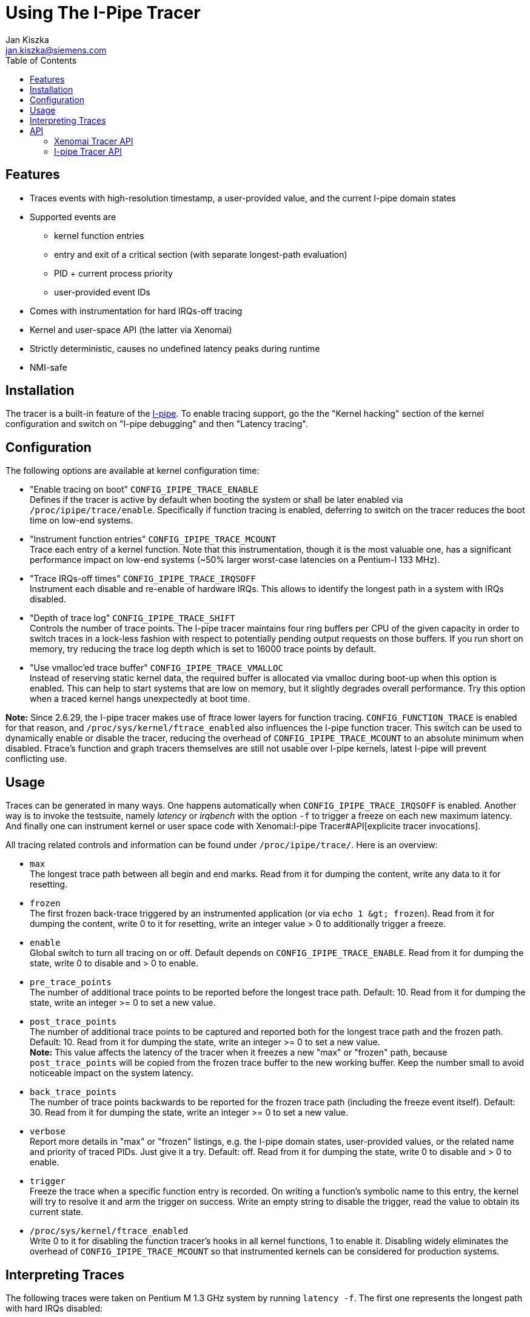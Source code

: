 :toc:
:author:	Jan Kiszka
:email:	 	jan.kiszka@siemens.com
:categories:	Core
:tags:		debug, i-pipe

Using The I-Pipe Tracer
=======================

[[features]]
Features
--------

* Traces events with high-resolution timestamp, a user-provided value,
and the current I-pipe domain states
* Supported events are
** kernel function entries
** entry and exit of a critical section (with separate longest-path
evaluation)
** PID + current process priority
** user-provided event IDs
* Comes with instrumentation for hard IRQs-off tracing
* Kernel and user-space API (the latter via Xenomai)
* Strictly deterministic, causes no undefined latency peaks during
runtime
* NMI-safe

[[installation]]
Installation
------------

The tracer is a built-in feature of the
https://xenomai.org/downloads/ipipe/[I-pipe].  To enable tracing
support, go the the "Kernel hacking" section of the kernel
configuration and switch on "I-pipe debugging" and then "Latency
tracing".

[[configuration]]
Configuration
-------------

The following options are available at kernel configuration time:

* "Enable tracing on boot" `CONFIG_IPIPE_TRACE_ENABLE` +
Defines if the tracer is active by default when booting the system or
shall be later enabled via `/proc/ipipe/trace/enable`. Specifically if
function tracing is enabled, deferring to switch on the tracer reduces
the boot time on low-end systems.

* "Instrument function entries" `CONFIG_IPIPE_TRACE_MCOUNT` +
Trace each entry of a kernel function. Note that this instrumentation,
though it is the most valuable one, has a significant performance impact
on low-end systems (~50% larger worst-case latencies on a Pentium-I 133
MHz).

* "Trace IRQs-off times" `CONFIG_IPIPE_TRACE_IRQSOFF` +
Instrument each disable and re-enable of hardware IRQs. This allows to
identify the longest path in a system with IRQs disabled.

* "Depth of trace log" `CONFIG_IPIPE_TRACE_SHIFT` +
Controls the number of trace points. The I-pipe tracer maintains four
ring buffers per CPU of the given capacity in order to switch traces in
a lock-less fashion with respect to potentially pending output requests
on those buffers. If you run short on memory, try reducing the trace log
depth which is set to 16000 trace points by default.

* "Use vmalloc'ed trace buffer" `CONFIG_IPIPE_TRACE_VMALLOC` +
Instead of reserving static kernel data, the required buffer is
allocated via vmalloc during boot-up when this option is enabled. This
can help to start systems that are low on memory, but it slightly
degrades overall performance. Try this option when a traced kernel hangs
unexpectedly at boot time.

*Note:* Since 2.6.29, the I-pipe tracer makes use of ftrace lower layers
for function tracing. `CONFIG_FUNCTION_TRACE` is enabled for that
reason, and `/proc/sys/kernel/ftrace_enabled` also influences the I-pipe
function tracer. This switch can be used to dynamically enable or
disable the tracer, reducing the overhead of `CONFIG_IPIPE_TRACE_MCOUNT`
to an absolute minimum when disabled. Ftrace's function and graph
tracers themselves are still not usable over I-pipe kernels, latest
I-pipe will prevent conflicting use.

[[usage]]
Usage
-----

Traces can be generated in many ways. One happens automatically when
`CONFIG_IPIPE_TRACE_IRQSOFF` is enabled. Another way is to invoke the
testsuite, namely _latency_ or _irqbench_ with the option `-f` to
trigger a freeze on each new maximum latency. And finally one can
instrument kernel or user space code with
Xenomai:I-pipe Tracer#API[explicite tracer invocations].

All tracing related controls and information can be found under
`/proc/ipipe/trace/`. Here is an overview:

* `max` +
The longest trace path between all begin and end marks. Read from it for
dumping the content, write any data to it for resetting.

* `frozen` +
The first frozen back-trace triggered by an instrumented application (or
via `echo 1 &gt; frozen`). Read from it for dumping the content, write 0
to it for resetting, write an integer value > 0 to additionally trigger
a freeze.

* `enable` +
Global switch to turn all tracing on or off. Default depends on
`CONFIG_IPIPE_TRACE_ENABLE`. Read from it for dumping the state, write 0
to disable and > 0 to enable.

* `pre_trace_points` +
The number of additional trace points to be reported before the longest
trace path. Default: 10. Read from it for dumping the state, write an
integer >= 0 to set a new value.

* `post_trace_points` +
The number of additional trace points to be captured and reported both
for the longest trace path and the frozen path. Default: 10. Read from
it for dumping the state, write an integer >= 0 to set a new value. +
*Note:* This value affects the latency of the tracer when it freezes a
new "max" or "frozen" path, because `post_trace_points` will be copied
from the frozen trace buffer to the new working buffer. Keep the number
small to avoid noticeable impact on the system latency.

* `back_trace_points` +
The number of trace points backwards to be reported for the frozen trace
path (including the freeze event itself). Default: 30. Read from it for
dumping the state, write an integer >= 0 to set a new value.

* `verbose` +
Report more details in "max" or "frozen" listings, e.g. the I-pipe
domain states, user-provided values, or the related name and priority of
traced PIDs. Just give it a try. Default: off. Read from it for dumping
the state, write 0 to disable and > 0 to enable.

* `trigger` +
Freeze the trace when a specific function entry is recorded. On writing
a function's symbolic name to this entry, the kernel will try to resolve
it and arm the trigger on success. Write an empty string to disable the
trigger, read the value to obtain its current state.

* `/proc/sys/kernel/ftrace_enabled` +
Write 0 to it for disabling the function tracer's hooks in all kernel
functions, 1 to enable it. Disabling widely eliminates the overhead of
`CONFIG_IPIPE_TRACE_MCOUNT` so that instrumented kernels can be
considered for production systems.

[[interpreting-traces]]
Interpreting Traces
-------------------

The following traces were taken on Pentium M 1.3 GHz system by running
`latency -f`. The first one represents the longest path with hard IRQs
disabled:

`I-pipe worst-case tracing service on 2.6.17.13-adeos/ipipe-1.5-00` +
`------------------------------------------------------------` +
`Begin: `` cycles, Trace Points: `` (``/``), Length: ` +
 +
` +----- `` ('|': locked)` +
` |+---- ` +
` ||+--- ` +
` |||+-- ` +
` ||||+- `` ('*': domain stalled, '+': current, '#': current+stalled)` +
` |||||                        +---------- `` ('+': > 1 us, '!': > 10 us)` +
` |||||                        |        +- `` ('N')` +
` |||||                        |        |` +
`      ``    ``   ``    ``  `` ` +
`     +``                  -6    0.154  cond_resched+0x8 (core_sys_select+0x1ee)` +
`     +func                  -6    1.395  __copy_to_user_ll+0xa (core_sys_select+0x1fa)` +
`     +func                  -5    0.148  copy_to_user+0xb (sys_select+0x143)` +
`     +func                  -4    0.152  cond_resched+0x8 (copy_to_user+0x16)` +
`     +func                  -4    0.252  cond_resched+0x8 (copy_to_user+0x3e)` +
`     +func                  -4    0.596  __copy_to_user_ll+0xa (copy_to_user+0x49)` +
`     +func                  -3    0.192  __ipipe_stall_root+0x8 (sysenter_tail+0x5)` +
`     #func                  -3    0.153  __ipipe_unstall_iret_root+0x9 (sysenter_exit+0x0)` +
` |   #``   ``    -3    0.161  __ipipe_unstall_iret_root+0x1e (sysenter_exit+0x0)` +
` |   +``     0x8000000d    -3    3.423  __ipipe_unstall_iret_root+0x55 (sysenter_exit+0x0)` +
`|   +`` ` +
`:|   +func                   0    0.378  __ipipe_handle_irq+0xe (common_interrupt+0x25)` +
`:|   +func                   0    0.257  __ipipe_ack_system_irq+0x8 (__ipipe_handle_irq+0x80)` +
`:|   +func                   0    0.439  __ipipe_dispatch_wired+0xe (__ipipe_handle_irq+0x8a)` +
`:|  # func                   1    0.150  xnintr_clock_handler+0x8 (__ipipe_dispatch_wired+0x7d)` +
`:|  # func                   1    0.293  rthal_nmi_disarm+0x8 (xnintr_clock_handler+0xd)` +
`:|  # func                   1    0.260  xnintr_irq_handler+0xe (xnintr_clock_handler+0x1c)` +
`:|  # func                   1    0.148  xnpod_announce_tick+0x8 (xnintr_irq_handler+0x39)` +
`:|  # func                   2    0.427  xntimer_do_tick_aperiodic+0xe (xnpod_announce_tick+0xf)` +
`:|  # func                   2    0.304  xnthread_periodic_handler+0x8 (xntimer_do_tick_aperiodic+0x7b)` +
`:|  # func                   2    0.283  xnpod_resume_thread+0xe (xnthread_periodic_handler+0x28)` +
`:|  # `` `` ``     3    0.973  `` (xnthread_periodic_handler+0x28)` +
`:|  # func                   4    0.908  rthal_nmi_arm+0xd (xntimer_do_tick_aperiodic+0x1e5)` +
`:|  # func                   4    0.495  do_nmi+0xd (nmi_stack_correct+0x1d)` +
`:|  # func                   5+   1.088  dummy_nmi_callback+0x8 (do_nmi+0x39)` +
`:|  # func                   6    0.312  atomic_notifier_call_chain+0x8 (do_nmi+0x7b)` +
`:|  # func                   6    0.543  notifier_call_chain+0xb (atomic_notifier_call_chain+0xd)` +
`:|  # func                   7    0.545  rthal_nmi_watchdog_tick+0xe (do_nmi+0x97)` +
`:|  # func                   7    0.523  default_nmi_watchdog_tick+0x8 (rthal_nmi_watchdog_tick+0x94)` +
`:|  # func                   8+   1.325  write_watchdog_counter+0xd (default_nmi_watchdog_tick+0x84)` +
`:|  # func                   9    0.285  xnpod_schedule+0xe (xnintr_irq_handler+0xec)` +
`:|  # [24296] ``   ``    10    0.964  ` +
`:|  # func                  11    0.547  __switch_to+0xe (xnpod_schedule+0x689)` +
`:|  # [24014] samplin 99    11    0.633  ` +
`:|  # func                  12    0.161  __ipipe_restore_pipeline_head+0xa (xnpod_wait_thread_period+0x1b7)` +
`|  + end     0x80000000    12    0.695  __ipipe_restore_pipeline_head+0x8b (xnpod_wait_thread_period+0x1b7)` +
` |  + begin   0x80000001    13    0.000  __ipipe_dispatch_event+0xcf (__ipipe_syscall_root+0x78)`

The following path was triggered from user space by the `latency` test
when it noticed a new maximum latency in its periodic benchmark thread:

`I-pipe frozen back-tracing service on 2.6.17.13-adeos/ipipe-1.5-00` +
`------------------------------------------------------------` +
`Freeze: 1595261734220 cycles, Trace Points: 50 (+10)` +
 +
` +----- Hard IRQs ('|': locked)` +
` |+---- ` +
` ||+--- ` +
` |||+-- Xenomai` +
` ||||+- Linux ('*': domain stalled, '+': current, '#': current+stalled)` +
` |||||                        +---------- Delay flag ('+': > 1 us, '!': > 10 us)` +
` |||||                        |        +- NMI noise ('N')` +
` |||||                        |        |` +
`      Type    User Val.   Time    Delay  Function (Parent)` +
`:    +func                 -55    0.143  snd_ac97_read+0xa [snd_ac97_codec] (snd_ac97_set_rate+0x117 [snd_ac97_codec])` +
`:    +func                 -55    0.443  snd_ac97_valid_reg+0x8 [snd_ac97_codec] (snd_ac97_read+0x16 [snd_ac97_codec])` +
`:    +func                 -54    0.480  snd_intel8x0_codec_read+0xe [snd_intel8x0] (snd_ac97_read+0x28 [snd_ac97_codec])` +
`:    +func                 -54    0.425  snd_intel8x0_codec_semaphore+0xa [snd_intel8x0] (snd_intel8x0_codec_read+0x20 [snd_intel8x0])` +
`:    +func                 -53    0.808  igetdword+0x8 [snd_intel8x0] (snd_intel8x0_codec_semaphore+0x42 [snd_intel8x0])` +
`:    +func                 -52    0.824  igetbyte+0x8 [snd_intel8x0] (snd_intel8x0_codec_semaphore+0x60 [snd_intel8x0])` +
`:    +func                 -52!  39.555  iagetword+0x8 [snd_intel8x0] (snd_intel8x0_codec_read+0x5c [snd_intel8x0])` +
`:|   +begin   0xffffffd8   -12    0.140  common_interrupt+0x20 (iagetword+0x14 [snd_intel8x0])` +
`:|   +func                 -12    0.183  __ipipe_handle_irq+0xe (common_interrupt+0x25)` +
`:|   +func                 -12    0.156  __ipipe_ack_system_irq+0x8 (__ipipe_handle_irq+0x80)` +
`:|   +func                 -11    0.145  __ipipe_dispatch_wired+0xe (__ipipe_handle_irq+0x8a)` +
`:|  # func                 -11    0.135  xnintr_clock_handler+0x8 (__ipipe_dispatch_wired+0x7d)` +
`:|  # func                 -11    0.164  rthal_nmi_disarm+0x8 (xnintr_clock_handler+0xd)` +
`:|  # func                 -11    0.191  xnintr_irq_handler+0xe (xnintr_clock_handler+0x1c)` +
`:|  # func                 -11    0.178  xnpod_announce_tick+0x8 (xnintr_irq_handler+0x39)` +
`:|  # func                 -11    0.218  xntimer_do_tick_aperiodic+0xe (xnpod_announce_tick+0xf)` +
`:|  # func                 -10    0.175  xnthread_periodic_handler+0x8 (xntimer_do_tick_aperiodic+0x7b)` +
`:|  # func                 -10    0.146  xnpod_resume_thread+0xe (xnthread_periodic_handler+0x28)` +
`:|  # [24014] samplin 99   -10    0.376  xnpod_resume_thread+0x57 (xnthread_periodic_handler+0x28)` +
`:|  # func                 -10    0.422  rthal_nmi_arm+0xd (xntimer_do_tick_aperiodic+0x1e5)` +
`:|  # func                  -9    0.164  xnpod_schedule+0xe (xnintr_irq_handler+0xec)` +
`:|  # [ 5783] firefox -1    -9    0.508  xnpod_schedule+0x90 (xnintr_irq_handler+0xec)` +
`:|  # func                  -9    0.393  __switch_to+0xe (xnpod_schedule+0x689)` +
`:|  # [24014] samplin 99    -8    0.360  xnpod_schedule+0x75d (xnpod_suspend_thread+0x102)` +
`:|  # func                  -8    0.161  __ipipe_restore_pipeline_head+0xa (xnpod_wait_thread_period+0x1b7)` +
`:|  + end     0x80000000    -8    0.330  __ipipe_restore_pipeline_head+0x8b (xnpod_wait_thread_period+0x1b7)` +
`:|  + begin   0x80000001    -7    0.193  __ipipe_dispatch_event+0xcf (__ipipe_syscall_root+0x78)` +
`:|  + end     0x80000001    -7+   1.605  __ipipe_dispatch_event+0x15b (__ipipe_syscall_root+0x78)` +
`:   + func                  -6    0.155  __ipipe_syscall_root+0xa (system_call+0x20)` +
`:   + func                  -5    0.166  __ipipe_dispatch_event+0xe (__ipipe_syscall_root+0x78)` +
`:|  + begin   0x80000001    -5    0.209  __ipipe_dispatch_event+0x2c (__ipipe_syscall_root+0x78)` +
`:|  + end     0x80000001    -5    0.179  __ipipe_dispatch_event+0x9c (__ipipe_syscall_root+0x78)` +
`:   + func                  -5    0.560  hisyscall_event+0xe (__ipipe_dispatch_event+0xac)` +
`:   + func                  -4    0.142  __rt_timer_tsc2ns+0xc (hisyscall_event+0x140)` +
`:   + func                  -4    0.391  __copy_from_user_ll+0xa (__rt_timer_tsc2ns+0x1e)` +
`:   + func                  -4    0.496  rt_timer_tsc2ns+0xe (__rt_timer_tsc2ns+0x29)` +
`:   + func                  -3    0.240  __copy_to_user_ll+0xa (__rt_timer_tsc2ns+0x3e)` +
`:|  + begin   0x80000001    -3    0.195  __ipipe_dispatch_event+0xcf (__ipipe_syscall_root+0x78)` +
`:|  + end     0x80000001    -3    0.439  __ipipe_dispatch_event+0x15b (__ipipe_syscall_root+0x78)` +
`:   + func                  -2    0.136  __ipipe_syscall_root+0xa (system_call+0x20)` +
`:   + func                  -2    0.187  __ipipe_dispatch_event+0xe (__ipipe_syscall_root+0x78)` +
`:|  + begin   0x80000001    -2    0.198  __ipipe_dispatch_event+0x2c (__ipipe_syscall_root+0x78)` +
`:|  + end     0x80000001    -2    0.179  __ipipe_dispatch_event+0x9c (__ipipe_syscall_root+0x78)` +
`:   + func                  -2    0.340  hisyscall_event+0xe (__ipipe_dispatch_event+0xac)` +
`:   + func                  -1    0.489  xnshadow_sys_trace+0xb (hisyscall_event+0x140)` +
`:   + func                  -1    0.161  ipipe_trace_frozen_reset+0x9 (xnshadow_sys_trace+0x62)` +
`:   + func                  -1    0.140  __ipipe_global_path_lock+0x9 (ipipe_trace_frozen_reset+0x13)` +
`:|  + begin   0x80000001    -1    0.653  __ipipe_global_path_lock+0x1b (ipipe_trace_frozen_reset+0x13)` +
`:|  + end     0x80000001     0    0.449  __ipipe_global_path_unlock+0x5b (ipipe_trace_frozen_reset+0x56)` +
`<   + freeze  0x00009c9b     0    0.218  xnshadow_sys_trace+0x6b (hisyscall_event+0x140)` +
` |  + begin   0x80000001     0    0.184  __ipipe_dispatch_event+0xcf (__ipipe_syscall_root+0x78)` +
` |  + end     0x80000001     0    0.473  __ipipe_dispatch_event+0x15b (__ipipe_syscall_root+0x78)` +
`    + func                   0    0.148  __ipipe_syscall_root+0xa (system_call+0x20)` +
`    + func                   1    0.178  __ipipe_dispatch_event+0xe (__ipipe_syscall_root+0x78)` +
` |  + begin   0x80000001     1    0.178  __ipipe_dispatch_event+0x2c (__ipipe_syscall_root+0x78)` +
` |  + end     0x80000001     1    0.155  __ipipe_dispatch_event+0x9c (__ipipe_syscall_root+0x78)` +
`    + func                   1    0.210  hisyscall_event+0xe (__ipipe_dispatch_event+0xac)` +
`    + func                   1    0.140  __rt_task_wait_period+0xd (hisyscall_event+0x140)` +
`    + func                   1    0.151  rt_task_wait_period+0x8 (__rt_task_wait_period+0x34)` +
`    + func                   2    0.000  xnpod_wait_thread_period+0xe (rt_task_wait_period+0x33)`

The following is from RTnet mailing list and contains explanatory notes
to help you understand the content of a frozen file. It was taken to
check if a frame is sent on the right time (2300us):

`[... snipped by author ...]` +
`> :    +end     0x8000000e -3762! 1463.108  default_idle+0x5a (cpu_idle+0x46)` +
`> :|   +begin   0xfffffff4 -2299    0.249  common_interrupt+0x29 (default_idle+0x5c)` +
 +
`NIC IRQ arrives. They all go through common_interrupt, there is a "begin" mark, and this mark carries` +
`0xfffffff4, which is ~IRQ = 11. Timestamp: about 2299 us before we froze the trace.` +
 +
`> :|   +func               -2299    0.185  __ipipe_handle_irq+0x14 (common_interrupt+0x2e)` +
`> :|   +func               -2299    0.377  __ipipe_ack_irq+0x8 (__ipipe_handle_irq+0xaf)` +
`> :|   +func               -2298    0.181  __ipipe_ack_level_irq+0x12 (__ipipe_ack_irq+0x19)` +
`> :|   +func               -2298    0.157  mask_and_ack_8259A+0x14 (__ipipe_ack_level_irq+0x22)` +
`> :|   +func               -2298+   4.369  __ipipe_spin_lock_irqsave+0x9 (mask_and_ack_8259A+0x29)` +
`> :|   #func               -2294    0.269  __ipipe_spin_unlock_irqrestore+0x9 (mask_and_ack_8259A+0x73)` +
`> :|   +func               -2293    0.201  __ipipe_dispatch_wired+0x16 (__ipipe_handle_irq+0x68)` +
`> :|  # func               -2293    0.257  xnintr_irq_handler+0xe (__ipipe_dispatch_wired+0x9f)` +
`> :|  # func               -2293+   1.033  e1000_intr+0x11 [rt_e1000] (xnintr_irq_handler+0x3b)` +
`> :|  # func               -2292+   1.375  xnpod_get_time+0x14 (e1000_intr+0x39 [rt_e1000])` +
`> :|  # func               -2290+   1.193  rt_eth_type_trans+0xe [rtnet] (e1000_intr+0xda [rt_e1000])` +
`> :|  # func               -2289    0.711  rtnetif_rx+0x11 [rtnet] (e1000_intr+0xf1 [rt_e1000])` +
`> :|  # func               -2289    0.181  e1000_alloc_rx_buffers+0xe [rt_e1000] (e1000_intr+0x42d [rt_e1000])` +
`> :|  # func               -2288    0.559  alloc_rtskb+0x14 [rtnet] (e1000_alloc_rx_buffers+0x149 [rt_e1000])` +
`> :|  # func               -2288    0.319  e1000_alloc_rx_buffers+0xe [rt_e1000] (e1000_intr+0x42d [rt_e1000])` +
`> :|  # func               -2287    0.487  alloc_rtskb+0x14 [rtnet] (e1000_alloc_rx_buffers+0x149 [rt_e1000])` +
`> :|  # func               -2287    0.491  rtdm_event_signal+0xa (e1000_intr+0x40a [rt_e1000])` +
`> :|  # func               -2287+   3.526  xnsynch_flush+0xe (rtdm_event_signal+0x39)` +
`> :|  # func               -2283    0.205  xnpod_resume_thread+0xe (xnsynch_flush+0x80)` +
`> :|  # [   -1] -``-   98 -2283+   5.663  xnpod_resume_thread+0x56 (xnsynch_flush+0x80)` +
 +
`We wake up the task manager (priority 98, the name is unknown to the tracer, thus "-``-").` +
 +
`> :|  # func               -2277+   1.011  xnpod_schedule+0xe (rtdm_event_signal+0x65)` +
`> :|  # func               -2276    0.351  rthal_irq_end+0x8 (xnintr_irq_handler+0x110)` +
`> :|  # func               -2276    0.185  __ipipe_end_level_irq+0x8 (rthal_irq_end+0x22)` +
`> :|  # func               -2276    0.159  enable_8259A_irq+0xa (__ipipe_end_level_irq+0x18)` +
`> :|  # func               -2275+   1.339  __ipipe_spin_lock_irqsave+0x9 (enable_8259A_irq+0x1f)` +
`> :|  # func               -2274    0.265  __ipipe_spin_unlock_irqrestore+0x9 (enable_8259A_irq+0x9c)` +
`> :|  # func               -2274    0.845  xnpod_schedule+0xe (xnintr_irq_handler+0x12a)` +
`> :|  # [ 3348] tdmacfg -1 -2273+   9.807  xnpod_schedule+0x90 (xnintr_irq_handler+0x12a)` +
`> :|  # [   -1] -``-   98 -2263+   6.024  xnpod_schedule+0x554 (xnpod_suspend_thread+0x18b)` +
`> :|  # func               -2257    0.425  __ipipe_restore_pipeline_head+0x11 (rtdm_event_timedwait+0x77)` +
`> :|  + end     0x80000000 -2257+   2.308  __ipipe_restore_pipeline_head+0x7c (rtdm_event_timedwait+0x77)` +
`> :   + func               -2254+   1.963  rt_stack_deliver+0xe [rtnet] (rt_stack_mgr_task+0x4d [rtnet])` +
`> :|  + begin   0x80000000 -2252+   1.535  rt_stack_deliver+0x17b [rtnet] (rt_stack_mgr_task+0x4d [rtnet])` +
`> :|  # func               -2251+   3.952  rtcap_rx_hook+0xa [rtcap] (rt_stack_deliver+0x44 [rtnet])` +
`> :|  # func               -2247+   1.439  ipipe_trigger_irq+0xd (rtcap_rx_hook+0x8d [rtcap])` +
`> :|  # func               -2245+   1.511  __ipipe_handle_irq+0x14 (ipipe_trigger_irq+0x14c)` +
`> :|  # func               -2244    0.307  __ipipe_walk_pipeline+0xe (__ipipe_handle_irq+0x81)` +
`> :|  # func               -2244    0.173  __ipipe_restore_pipeline_head+0x11 (rt_stack_deliver+0x16b [rtnet])` +
`> :|  + end     0x80000000 -2244    0.249  __ipipe_restore_pipeline_head+0x7c (rt_stack_deliver+0x16b [rtnet])` +
`> :|  + begin   0x80000000 -2243    0.777  rt_stack_deliver+0x15d [rtnet] (rt_stack_mgr_task+0x4d [rtnet])` +
`> :|  # func               -2242    0.157  __ipipe_restore_pipeline_head+0x11 (rt_stack_deliver+0x197 [rtnet])` +
`> :|  + end     0x80000000 -2242    0.685  __ipipe_restore_pipeline_head+0x7c (rt_stack_deliver+0x197 [rtnet])` +
`> :   + func               -2242+   1.361  rtmac_proto_rx+0xc [rtmac] (rt_stack_deliver+0xf3 [rtnet])` +
`> :   + func               -2240+   3.214  tdma_packet_rx+0x14 [tdma] (rtmac_proto_rx+0x75 [rtmac])` +
 +
`The TDMA RX callback.` +
 +
`> :|  + begin   0x80000000 -2237    0.229  tdma_packet_rx+0x5c0 [tdma] (rtmac_proto_rx+0x75 [rtmac])` +
`> :|  # func               -2237    0.173  __ipipe_restore_pipeline_head+0x11 (tdma_packet_rx+0x5ac [tdma])` +
`> :|  + end     0x80000000 -2237    0.195  __ipipe_restore_pipeline_head+0x7c (tdma_packet_rx+0x5ac [tdma])` +
`> :   + func               -2236    0.193  _rtdm_synch_flush+0x16 (tdma_packet_rx+0x173 [tdma])` +
`> :|  + begin   0x80000000 -2236    0.205  _rtdm_synch_flush+0x8b (tdma_packet_rx+0x173 [tdma])` +
`> :|  # func               -2236+   1.601  xnsynch_flush+0xe (_rtdm_synch_flush+0x44)` +
`> :|  # func               -2234    0.167  xnpod_resume_thread+0xe (xnsynch_flush+0x80)` +
`> :|  # [   -1] -``-   99 -2234+   1.125  xnpod_resume_thread+0x56 (xnsynch_flush+0x80)` +
`> :|  # func               -2233    0.559  xnpod_schedule+0xe (_rtdm_synch_flush+0x4e)` +
`> :|  # [   -1] -``-   98 -2233+   2.216  xnpod_schedule+0x90 (_rtdm_synch_flush+0x4e)` +
`> :|  # [   -1] -``-   99 -2230    0.331  xnpod_schedule+0x554 (xnpod_suspend_thread+0x18b)` +
 +
`We woke up and switched to the TDMA worker thread (prio 99).` +
 +
`> :|  # func               -2230    0.205  __ipipe_restore_pipeline_head+0x11 (rtdm_event_timedwait+0x77)` +
`> :|  + end     0x80000000 -2230    0.955  __ipipe_restore_pipeline_head+0x7c (rtdm_event_timedwait+0x77)` +
`> :|  + begin   0x80000000 -2229+   3.488  tdma_worker+0x58f [tdma] (xnarch_thread_redirect+0x25)` +
`> :|  # func               -2225    0.169  __ipipe_restore_pipeline_head+0x11 (tdma_worker+0x6d7 [tdma])` +
`> :|  + end     0x80000000 -2225    0.189  __ipipe_restore_pipeline_head+0x7c (tdma_worker+0x6d7 [tdma])` +
`> :   + func               -2225    0.225  rtdm_task_sleep_until+0x14 (tdma_worker+0x191 [tdma])` +
 +
`The worker is supending itself now. As the slot offset is 2300 us, we should wake up in about that time` +
`(minus some correction calculations that are irrelevant here).` +
 +
`> :|  + begin   0x80000000 -2225    0.197  rtdm_task_sleep_until+0xbb (tdma_worker+0x191 [tdma])` +
`[... snipped by author ...]` +
`> :    +end     0x8000000e -2151! 2137.326  default_idle+0x5a (cpu_idle+0x46)` +
`> :|   +begin   0xffffffff   -14    0.449  common_interrupt+0x29 (default_idle+0x5c)` +
 +
`Timer IRQ.` +
 +
`> :|   +func                 -13+   1.437  __ipipe_handle_irq+0x14 (common_interrupt+0x2e)` +
`> :|   +func                 -12    0.499  __ipipe_ack_irq+0x8 (__ipipe_handle_irq+0xaf)` +
`> :|   +func                 -12    0.169  __ipipe_ack_level_irq+0x12 (__ipipe_ack_irq+0x19)` +
`> :|   +func                 -11    0.157  mask_and_ack_8259A+0x14 (__ipipe_ack_level_irq+0x22)` +
`> :|   +func                 -11+   1.431  __ipipe_spin_lock_irqsave+0x9 (mask_and_ack_8259A+0x29)` +
`> :|   #func                 -10    0.255  __ipipe_spin_unlock_irqrestore+0x9 (mask_and_ack_8259A+0xf5)` +
`> :|   +func                 -10    0.263  __ipipe_dispatch_wired+0x16 (__ipipe_handle_irq+0x68)` +
`> :|  # func                  -9    0.199  xnintr_clock_handler+0x8 (__ipipe_dispatch_wired+0x9f)` +
`> :|  # func                  -9    0.215  xnintr_irq_handler+0xe (xnintr_clock_handler+0x17)` +
`> :|  # func                  -9    0.217  xnpod_announce_tick+0x8 (xnintr_irq_handler+0x3b)` +
`> :|  # func                  -9    0.525  xntimer_do_tick_aperiodic+0xe (xnpod_announce_tick+0xf)` +
`> :|  # func                  -8    0.425  xnthread_timeout_handler+0x8 (xntimer_do_tick_aperiodic+0x1f5)` +
`> :|  # func                  -8    0.169  xnpod_resume_thread+0xe (xnthread_timeout_handler+0x1e)` +
`> :|  # [   -1] -``-   99    -8+   5.091  xnpod_resume_thread+0x56 (xnthread_timeout_handler+0x1e)` +
`> :|  # func                  -2    0.201  xnpod_schedule+0xe (xnintr_irq_handler+0x12a)` +
`> :|  # [    0] -``-   -1    -2    0.881  xnpod_schedule+0x90 (xnintr_irq_handler+0x12a)` +
`> :|  # [   -1] -``-   99    -1    0.401  xnpod_schedule+0x554 (xnpod_suspend_thread+0x18b)` +
`> :|  # func                  -1    0.205  __ipipe_restore_pipeline_head+0x11 (rtdm_task_sleep_until+0xa0)` +
`> :|  + end     0x80000000    -1+   1.229  __ipipe_restore_pipeline_head+0x7c (rtdm_task_sleep_until+0xa0)` +
`> <   + freeze  0x00000000     0    1.775  tdma_worker+0x198 [tdma] (xnarch_thread_redirect+0x25)` +
 +
`The worker got woken up right on time and will now prepare to send a packet.` +
 +
`>     + func                   1    1.747  printk+0x14 (tdma_worker+0x1bb [tdma])` +
 +
`A printk instrumentation (output nicely postponed until Linux runs again).` +
 +
`>     + func                   3    0.189  __ipipe_spin_lock_irqsave+0x9 (printk+0x6b)` +
`>  |  + begin   0x80000001     3    0.743  __ipipe_spin_lock_irqsave+0x3d (printk+0x6b)` +
`>  |  # func                   4    0.501  vscnprintf+0xc (printk+0x93)` +
`>  |  # func                   4    6.578  vsnprintf+0xe (vscnprintf+0x1b)` +
`>  |  # func                  11    1.991  number+0xe (vsnprintf+0x2f9)` +
`>  |  # func                  13    0.221  __ipipe_spin_unlock_irqrestore+0x9 (printk+0xa9)` +
`>  |  + end     0x80000001    13    0.293  __ipipe_spin_unlock_irqrestore+0x2d (printk+0xa9)` +
`>     + func                  14    0.229  ipipe_trigger_irq+0xd (printk+0xb7)` +
`>  |  + begin   0x80000001    14    0.187  ipipe_trigger_irq+0x3a (printk+0xb7)` +
`>  |  + func                  14    0.729  __ipipe_handle_irq+0x14 (ipipe_trigger_irq+0xb6)` +
`>  |  + func                  15    0.251  __ipipe_walk_pipeline+0xe (__ipipe_handle_irq+0x81)` +
`>  |  + end     0x80000001    15    0.489  ipipe_trigger_irq+0xc0 (printk+0xb7)` +
`>     + func                  15    0.143  printk+0x14 (tdma_worker+0x1d5 [tdma])` +
`>     + func                  16    0.393  __ipipe_spin_lock_irqsave+0x9 (printk+0x6b)` +
`>  |  + begin   0x80000001    16    0.155  __ipipe_spin_lock_irqsave+0x3d (printk+0x6b)` +
`>  |  # func                  16    0.141  vscnprintf+0xc (printk+0x93)` +
`>  |  # func                  16    0.319  vsnprintf+0xe (vscnprintf+0x1b)` +
`>  |  # func                  17    0.499  number+0xe (vsnprintf+0x2f9)` +
`>  |  # func                  17    0.147  __ipipe_spin_unlock_irqrestore+0x9 (printk+0xa9)` +
`>  |  + end     0x80000001    17    0.535  __ipipe_spin_unlock_irqrestore+0x2d (printk+0xa9)` +
`>     + func                  18    1.855  tdma_xmit_request_cal_frame+0xe [tdma] (tdma_worker+0x1f3 [tdma])` +
 +
`Here we go: the Calibration frame is about to be sent!` +
 +
`>     + func                  20    0.201  alloc_rtskb+0x14 [rtnet] (tdma_xmit_request_cal_frame+0x31 [tdma])` +
`>  |  + begin   0x80000000    20    0.431  alloc_rtskb+0xcb [rtnet] (tdma_xmit_request_cal_frame+0x31 [tdma])` +
`>  |  # func                  20    0.157  __ipipe_restore_pipeline_head+0x11 (alloc_rtskb+0xb7 [rtnet])` +
`>  |  + end     0x80000000    20    0.561  __ipipe_restore_pipeline_head+0x7c (alloc_rtskb+0xb7 [rtnet])` +
`>     + func                  21    1.939  rt_eth_header+0x14 [rtnet] (tdma_xmit_request_cal_frame+0xc7 [tdma])` +
`>     + func                  23    0.213  rtcap_xmit_hook+0xe [rtcap] (tdma_xmit_request_cal_frame+0x11c [tdma])` +
`>  |  + begin   0x80000000    23    0.563  rtcap_xmit_hook+0x11b [rtcap] (tdma_xmit_request_cal_frame+0x11c [tdma])` +
`>  |  # func                  24    0.157  __ipipe_restore_pipeline_head+0x11 (rtcap_xmit_hook+0x127 [rtcap])` +
`>  |  + end     0x80000000    24    0.193  __ipipe_restore_pipeline_head+0x7c (rtcap_xmit_hook+0x127 [rtcap])` +
`>     + func                  24    0.347  xnpod_get_time+0x14 (rtcap_xmit_hook+0x9f [rtcap])` +
`>  |  + begin   0x80000000    24    0.227  rtcap_xmit_hook+0x16b [rtcap] (tdma_xmit_request_cal_frame+0x11c [tdma])` +
`>  |  # func                  25    0.157  __ipipe_restore_pipeline_head+0x11 (rtcap_xmit_hook+0x157 [rtcap])` +
`>  |  + end     0x80000000    25    0.173  __ipipe_restore_pipeline_head+0x7c (rtcap_xmit_hook+0x157 [rtcap])` +
`>     + func                  25    0.169  ipipe_trigger_irq+0xd (rtcap_xmit_hook+0xfd [rtcap])` +
`>  |  + begin   0x80000001    25    1.201  ipipe_trigger_irq+0x3a (rtcap_xmit_hook+0xfd [rtcap])` +
`>  |  + func                  26    0.207  __ipipe_handle_irq+0x14 (ipipe_trigger_irq+0xb6)` +
`>  |  + func                  27    0.163  __ipipe_walk_pipeline+0xe (__ipipe_handle_irq+0x81)` +
`>  |  + end     0x80000001    27    0.837  ipipe_trigger_irq+0xc0 (rtcap_xmit_hook+0xfd [rtcap])` +
`>     + func                  28    2.660  e1000_xmit_frame+0xe [rt_e1000] (rtcap_xmit_hook+0x108 [rtcap])` +
 +
`The driver does its Xmit work.` +
 +
`>  |  + begin   0x80000000    30    0.331  e1000_xmit_frame+0x411 [rt_e1000] (rtcap_xmit_hook+0x108 [rtcap])` +
`>  |  # func                  31    0.157  __ipipe_restore_pipeline_head+0x11 (e1000_xmit_frame+0x42f [rt_e1000])` +
`>  |  + end     0x80000000    31    1.111  __ipipe_restore_pipeline_head+0x7c (e1000_xmit_frame+0x42f [rt_e1000])` +
`>  |  + begin   0x80000000    32    1.015  e1000_xmit_frame+0x421 [rt_e1000] (rtcap_xmit_hook+0x108 [rtcap])` +
`>  |  # func                  33    0.555  xnpod_get_time+0x14 (e1000_xmit_frame+0x311 [rt_e1000])` +
`>  |  # func                  33    0.183  __ipipe_restore_pipeline_head+0x11 (e1000_xmit_frame+0x362 [rt_e1000])` +
`>  |  + end     0x80000000    34    1.067  __ipipe_restore_pipeline_head+0x7c (e1000_xmit_frame+0x362 [rt_e1000])` +
`>  |  + begin   0x80000000    35    0.981  tdma_worker+0x6c8 [tdma] (xnarch_thread_redirect+0x25)` +
`>  |  # func                  36    0.157  __ipipe_restore_pipeline_head+0x11 (tdma_worker+0x59f [tdma])` +
`>  |  + end     0x80000000    36    0.207  __ipipe_restore_pipeline_head+0x7c (tdma_worker+0x59f [tdma])` +
`>     + func                  36    0.163  rtdm_event_wait+0xb (tdma_worker+0x413 [tdma])` +
 +
`And the worker finally falls asleep again, this time waiting for the next Sync event.` +
 +
`>     + func                  36    0.173  rtdm_event_timedwait+0x14 (rtdm_event_wait+0x1b)` +
`>  |  + begin   0x80000000    36    0.217  rtdm_event_timedwait+0x92 (rtdm_event_wait+0x1b)` +
`>  |  # func                  37    0.225  xnsynch_sleep_on+0xe (rtdm_event_timedwait+0x128)` +
`>  |  # func                  37    0.407  xnpod_suspend_thread+0xe (xnsynch_sleep_on+0x3c2)` +
`>  |  # func                  37    0.509  xnpod_schedule+0xe (xnpod_suspend_thread+0x18b)` +
`>  |  # [   -1] -``-   99    38    0.533  xnpod_schedule+0x90 (xnpod_suspend_thread+0x18b)` +
`>  |  # func                  38    1.521  __switch_to+0xe (xnpod_schedule+0x47c)` +
`>  |  # [    0] -``-   -1    40    0.799  xnpod_schedule+0x554 (xnintr_irq_handler+0x12a)` +
 +
`Back to Linux (prio -1).` +
`[... snipped by author ...]` +
` `

[[api]]
API
---

[[xenomai-tracer-api]]
Xenomai Tracer API
~~~~~~~~~~~~~~~~~~

The following services are available both in kernel and user space by
including `nucleus/trace.h`. If the tracer is not enabled, all service
calls return `-ENOSYS`. This abstraction of the I-pipe tracer is also
intended to map on Ingo Molnar's latency tracer for -rt one day.

* `int xntrace_max_begin(unsigned long v)`
* `int xntrace_max_end(unsigned long v)`
* `int xntrace_max_reset(void)`
* `int xntrace_user_start(void)`
* `int xntrace_user_stop(unsigned long v)`
* `int xntrace_user_freeze(unsigned long v, int once)`
* `int xntrace_special(unsigned char id, unsigned long v)`
* `int xntrace_special_u64(unsigned char id, unsigned long long v)`

The next services are only available to kernel space users.

* `int xntrace_pid(pid_t pid, short prio)`
* `int xntrace_panic_freeze(void)`
* `int xntrace_panic_dump(void)`

[[i-pipe-tracer-api]]
I-pipe Tracer API
~~~~~~~~~~~~~~~~~

This is the low-level I-pipe tracer API. It is only available if
`CONFIG_IPIPE_TRACE` is enabled.

* `void ipipe_trace_begin(unsigned long v)`
* `void ipipe_trace_end(unsigned long v)`
* `void ipipe_trace_freeze(unsigned long v)`
* `void ipipe_trace_special(unsigned char special_id, unsigned long v)`
* `void ipipe_trace_pid(pid_t pid, short prio)`
* `int ipipe_trace_max_reset(void)`
* `int ipipe_trace_frozen_reset(void)`
* `void ipipe_trace_panic_freeze(void)`
* `void ipipe_trace_panic_dump(void)`
* `void ipipe_trace_event(unsigned char id, unsigned long delay_tsc)`

